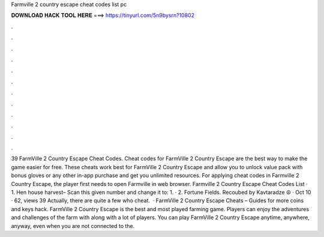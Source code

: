 Farmville 2 country escape cheat codes list pc

𝐃𝐎𝐖𝐍𝐋𝐎𝐀𝐃 𝐇𝐀𝐂𝐊 𝐓𝐎𝐎𝐋 𝐇𝐄𝐑𝐄 ===> https://tinyurl.com/5n9bysrn?10802

.

.

.

.

.

.

.

.

.

.

.

.

39 FarmVille 2 Country Escape Cheat Codes. Cheat codes for FarmVille 2 Country Escape are the best way to make the game easier for free. These cheats work best for FarmVille 2 Country Escape and allow you to unlock value pack with bonus gloves or any other in-app purchase and get you unlimited resources. For applying cheat codes in Farmville 2 Country Escape, the player first needs to open Farmville in web browser. Farmville 2 Country Escape Cheat Codes List · 1. Hen house harvest– Scan this given number and change it to: 1. · 2. Fortune Fields. Recoubed by Kavtaradze ☮ · Oct 10 · 62, views 39 Actually, there are quite a few who cheat.  · FarmVille 2 Country Escape Cheats – Guides for more coins and keys hack. FarmVille 2 Country Escape is the best and most played farming game. Players can enjoy the adventures and challenges of the farm with along with a lot of players. You can play FarmVille 2 Country Escape anytime, anywhere, anyway, even when you are not connected to the.